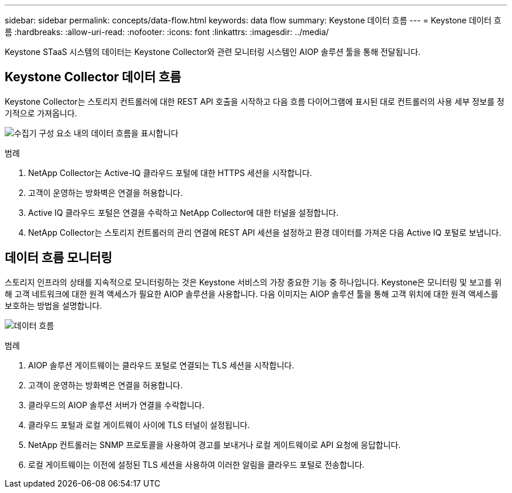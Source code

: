 ---
sidebar: sidebar 
permalink: concepts/data-flow.html 
keywords: data flow 
summary: Keystone 데이터 흐름 
---
= Keystone 데이터 흐름
:hardbreaks:
:allow-uri-read: 
:nofooter: 
:icons: font
:linkattrs: 
:imagesdir: ../media/


[role="lead"]
Keystone STaaS 시스템의 데이터는 Keystone Collector와 관련 모니터링 시스템인 AIOP 솔루션 툴을 통해 전달됩니다.



== Keystone Collector 데이터 흐름

Keystone Collector는 스토리지 컨트롤러에 대한 REST API 호출을 시작하고 다음 흐름 다이어그램에 표시된 대로 컨트롤러의 사용 세부 정보를 정기적으로 가져옵니다.

image:collector-data-flow.png["수집기 구성 요소 내의 데이터 흐름을 표시합니다"]

.범례
. NetApp Collector는 Active-IQ 클라우드 포털에 대한 HTTPS 세션을 시작합니다.
. 고객이 운영하는 방화벽은 연결을 허용합니다.
. Active IQ 클라우드 포털은 연결을 수락하고 NetApp Collector에 대한 터널을 설정합니다.
. NetApp Collector는 스토리지 컨트롤러의 관리 연결에 REST API 세션을 설정하고 환경 데이터를 가져온 다음 Active IQ 포털로 보냅니다.




== 데이터 흐름 모니터링

스토리지 인프라의 상태를 지속적으로 모니터링하는 것은 Keystone 서비스의 가장 중요한 기능 중 하나입니다. Keystone은 모니터링 및 보고를 위해 고객 네트워크에 대한 원격 액세스가 필요한 AIOP 솔루션을 사용합니다. 다음 이미지는 AIOP 솔루션 툴을 통해 고객 위치에 대한 원격 액세스를 보호하는 방법을 설명합니다.

image:monitoring-flow.png["데이터 흐름"]

.범례
. AIOP 솔루션 게이트웨이는 클라우드 포털로 연결되는 TLS 세션을 시작합니다.
. 고객이 운영하는 방화벽은 연결을 허용합니다.
. 클라우드의 AIOP 솔루션 서버가 연결을 수락합니다.
. 클라우드 포털과 로컬 게이트웨이 사이에 TLS 터널이 설정됩니다.
. NetApp 컨트롤러는 SNMP 프로토콜을 사용하여 경고를 보내거나 로컬 게이트웨이로 API 요청에 응답합니다.
. 로컬 게이트웨이는 이전에 설정된 TLS 세션을 사용하여 이러한 알림을 클라우드 포털로 전송합니다.

